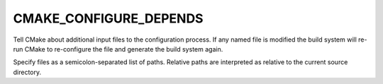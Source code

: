 CMAKE_CONFIGURE_DEPENDS
-----------------------

Tell CMake about additional input files to the configuration process.
If any named file is modified the build system will re-run CMake to
re-configure the file and generate the build system again.

Specify files as a semicolon-separated list of paths.  Relative paths
are interpreted as relative to the current source directory.
